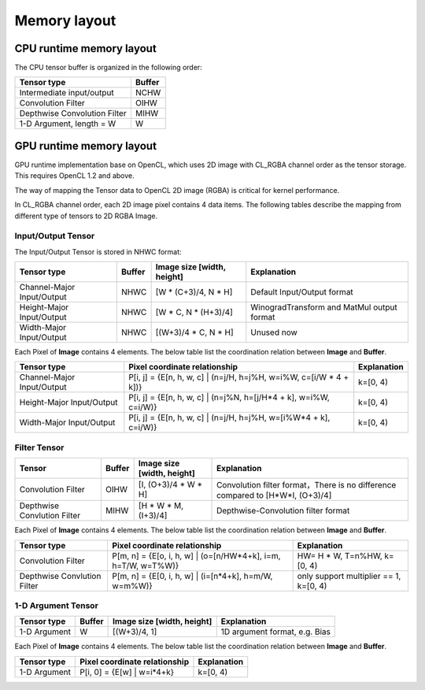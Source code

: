 Memory layout
==============

CPU runtime memory layout
--------------------------
The CPU tensor buffer is organized in the following order:

.. list-table::
    :header-rows: 1

    * - Tensor type
      - Buffer
    * - Intermediate input/output
      - NCHW
    * - Convolution Filter
      - OIHW
    * - Depthwise Convolution Filter
      - MIHW
    * - 1-D Argument, length = W
      - W

GPU runtime memory layout
--------------------------
GPU runtime implementation base on OpenCL, which uses 2D image with CL_RGBA
channel order as the tensor storage. This requires OpenCL 1.2 and above.

The way of mapping the Tensor data to OpenCL 2D image (RGBA) is critical for
kernel performance.

In CL_RGBA channel order, each 2D image pixel contains 4 data items.
The following tables describe the mapping from different type of tensors to
2D RGBA Image.

Input/Output Tensor
~~~~~~~~~~~~~~~~~~~~

The Input/Output Tensor is stored in NHWC format:

.. list-table::
    :header-rows: 1

    * - Tensor type
      - Buffer
      - Image size [width, height]
      - Explanation
    * - Channel-Major Input/Output
      - NHWC
      - [W * (C+3)/4, N * H]
      - Default Input/Output format
    * - Height-Major Input/Output
      - NHWC
      - [W * C, N * (H+3)/4]
      - WinogradTransform and MatMul output format
    * - Width-Major Input/Output
      - NHWC
      - [(W+3)/4 * C, N * H]
      - Unused now

Each Pixel of **Image** contains 4 elements. The below table list the
coordination relation between **Image** and **Buffer**.

.. list-table::
    :header-rows: 1

    * - Tensor type
      - Pixel coordinate relationship
      - Explanation
    * - Channel-Major Input/Output
      - P[i, j] = {E[n, h, w, c] | (n=j/H, h=j%H, w=i%W, c=[i/W * 4 + k])}
      - k=[0, 4)
    * - Height-Major Input/Output
      - P[i, j] = {E[n, h, w, c] | (n=j%N, h=[j/H*4 + k], w=i%W, c=i/W)}
      - k=[0, 4)
    * - Width-Major Input/Output
      - P[i, j] = {E[n, h, w, c] | (n=j/H, h=j%H, w=[i%W*4 + k], c=i/W)}
      - k=[0, 4)

Filter Tensor
~~~~~~~~~~~~~~

.. list-table::
    :header-rows: 1

    * - Tensor
      - Buffer
      - Image size [width, height]
      - Explanation
    * - Convolution Filter
      - OIHW
      - [I, (O+3)/4 * W * H]
      - Convolution filter format，There is no difference compared to [H*W*I, (O+3)/4]
    * - Depthwise Convlution Filter
      - MIHW
      - [H * W * M, (I+3)/4]
      - Depthwise-Convolution filter format

Each Pixel of **Image** contains 4 elements. The below table list the
coordination relation between **Image** and **Buffer**.

.. list-table::
    :header-rows: 1

    * - Tensor type
      - Pixel coordinate relationship
      - Explanation
    * - Convolution Filter
      - P[m, n] = {E[o, i, h, w] | (o=[n/HW*4+k], i=m, h=T/W, w=T%W)}
      - HW= H * W, T=n%HW, k=[0, 4)
    * - Depthwise Convlution Filter
      - P[m, n] = {E[0, i, h, w] | (i=[n*4+k], h=m/W, w=m%W)}
      - only support multiplier == 1, k=[0, 4)

1-D Argument Tensor
~~~~~~~~~~~~~~~~~~~~

.. list-table::
    :header-rows: 1

    * - Tensor type
      - Buffer
      - Image size [width, height]
      - Explanation
    * - 1-D Argument
      - W
      - [(W+3)/4, 1]
      - 1D argument format, e.g. Bias

Each Pixel of **Image** contains 4 elements. The below table list the
coordination relation between **Image** and **Buffer**.

.. list-table::
    :header-rows: 1

    * - Tensor type
      - Pixel coordinate relationship
      - Explanation
    * - 1-D Argument
      - P[i, 0] = {E[w] | w=i*4+k}
      - k=[0, 4)

